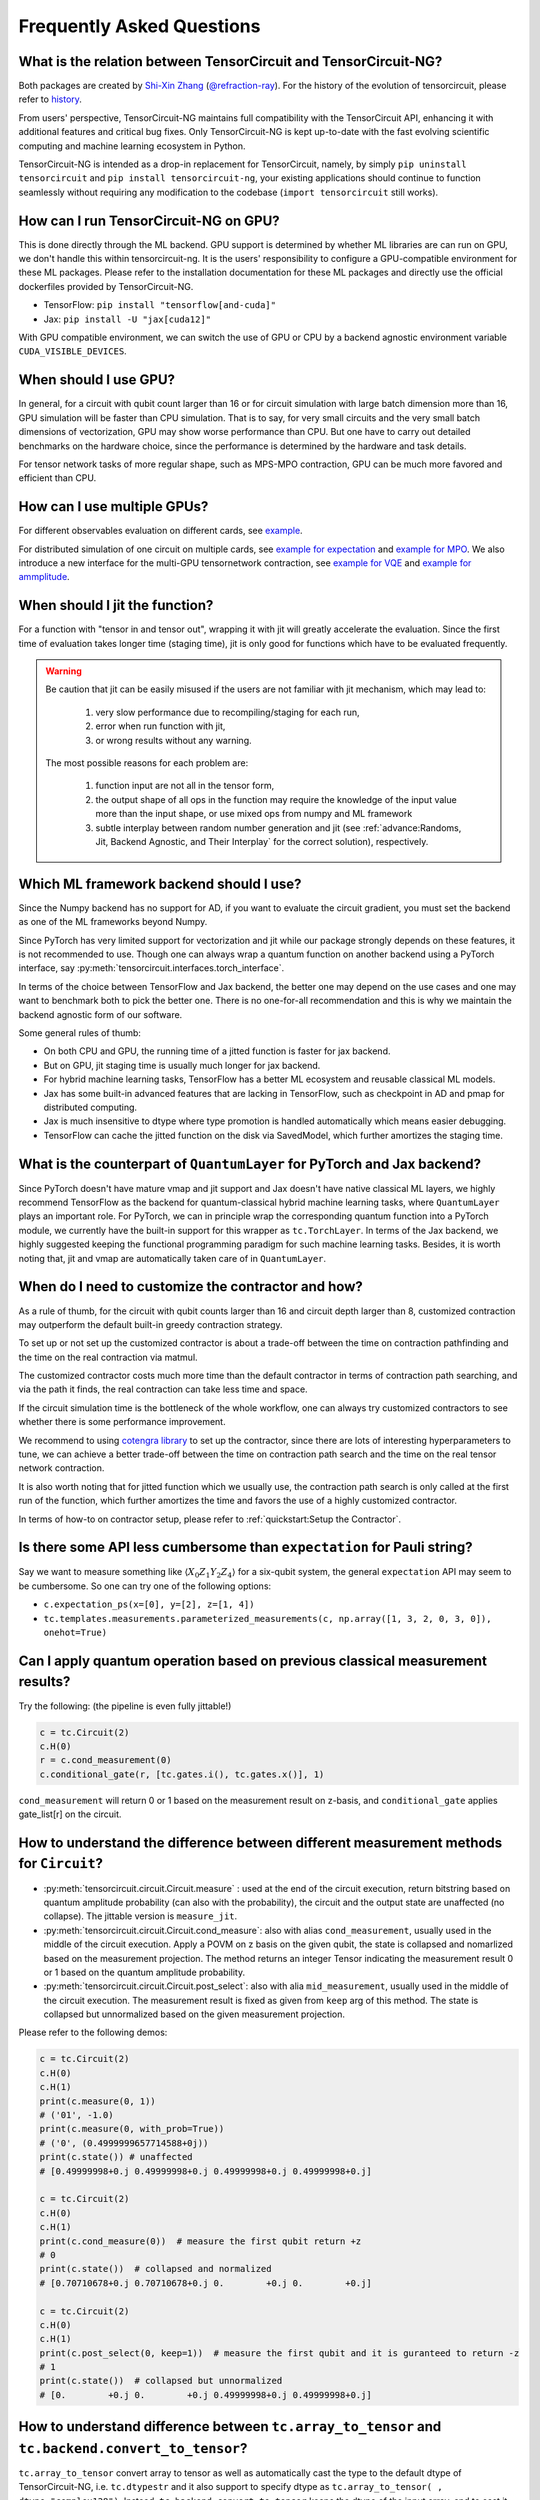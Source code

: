 Frequently Asked Questions
============================

What is the relation between TensorCircuit and TensorCircuit-NG?
-------------------------------------------------------------------

Both packages are created by `Shi-Xin Zhang <https://www.iop.cas.cn/rcjy/tpyjy/?id=6789>`_ (`@refraction-ray <https://github.com/refraction-ray>`_). For the history of the evolution of tensorcircuit, please refer to `history <https://github.com/tensorcircuit/tensorcircuit-ng/blob/master/HISTORY.md>`_.

From users' perspective, TensorCircuit-NG maintains full compatibility with the TensorCircuit API, enhancing it with additional features and critical bug fixes. Only TensorCircuit-NG is kept up-to-date with the fast evolving scientific computing and machine learning ecosystem in Python.

TensorCircuit-NG is intended as a drop-in replacement for TensorCircuit, namely, by simply ``pip uninstall tensorcircuit`` and ``pip install tensorcircuit-ng``, your existing applications should continue to function seamlessly without requiring any modification to the codebase (``import tensorcircuit`` still works).



How can I run TensorCircuit-NG on GPU?
-----------------------------------------

This is done directly through the ML backend. GPU support is determined by whether ML libraries are can run on GPU, we don't handle this within tensorcircuit-ng.
It is the users' responsibility to configure a GPU-compatible environment for these ML packages. Please refer to the installation documentation for these ML packages and directly use the official dockerfiles provided by TensorCircuit-NG.

- TensorFlow: ``pip install "tensorflow[and-cuda]"``

- Jax: ``pip install -U "jax[cuda12]"``

With GPU compatible environment, we can switch the use of GPU or CPU by a backend agnostic environment variable ``CUDA_VISIBLE_DEVICES``.


When should I use GPU?
----------------------------------------------------

In general, for a circuit with qubit count larger than 16 or for circuit simulation with large batch dimension more than 16, GPU simulation will be faster than CPU simulation.
That is to say, for very small circuits and the very small batch dimensions of vectorization, GPU may show worse performance than CPU.
But one have to carry out detailed benchmarks on the hardware choice, since the performance is determined by the hardware and task details.

For tensor network tasks of more regular shape, such as MPS-MPO contraction, GPU can be much more favored and efficient than CPU.


How can I use multiple GPUs?
----------------------------------------------------

For different observables evaluation on different cards, see `example <https://github.com/tensorcircuit/tensorcircuit-ng/blob/master/examples/vqe_parallel_pmap.py>`_.

For distributed simulation of one circuit on multiple cards, see `example for expectation <https://github.com/tensorcircuit/tensorcircuit-ng/blob/master/examples/slicing_auto_pmap_vqa.py>`_ and `example for MPO <https://github.com/tensorcircuit/tensorcircuit-ng/blob/master/examples/slicing_auto_pmap_mpo.py>`_.
We also introduce a new interface for the multi-GPU tensornetwork contraction, see `example for VQE <https://github.com/tensorcircuit/tensorcircuit-ng/blob/master/examples/distributed_interface_vqe.py>`_ and `example for ammplitude <https://github.com/tensorcircuit/tensorcircuit-ng/blob/master/examples/distributed_interface_amplitude.py>`_.


When should I jit the function?
----------------------------------------------------

For a function with "tensor in and tensor out", wrapping it with jit will greatly accelerate the evaluation. Since the first time of evaluation takes longer time (staging time), jit is only good for functions which have to be evaluated frequently.


.. Warning::

    Be caution that jit can be easily misused if the users are not familiar with jit mechanism, which may lead to:
    
        1. very slow performance due to recompiling/staging for each run, 
        2. error when run function with jit, 
        3. or wrong results without any warning.

    The most possible reasons for each problem are:
    
        1. function input are not all in the tensor form,
        2. the output shape of all ops in the function may require the knowledge of the input value more than the input shape, or use mixed ops from numpy and ML framework
        3. subtle interplay between random number generation and jit (see :ref:`advance:Randoms, Jit, Backend Agnostic, and Their Interplay` for the correct solution), respectively.


Which ML framework backend should I use?
--------------------------------------------

Since the Numpy backend has no support for AD, if you want to evaluate the circuit gradient, you must set the backend as one of the ML frameworks beyond Numpy.

Since PyTorch has very limited support for vectorization and jit while our package strongly depends on these features, it is not recommended to use. Though one can always wrap a quantum function on another backend using a PyTorch interface, say :py:meth:`tensorcircuit.interfaces.torch_interface`.

In terms of the choice between TensorFlow and Jax backend, the better one may depend on the use cases and one may want to benchmark both to pick the better one. There is no one-for-all recommendation and this is why we maintain the backend agnostic form of our software.

Some general rules of thumb:

* On both CPU and GPU, the running time of a jitted function is faster for jax backend.

* But on GPU, jit staging time is usually much longer for jax backend.

* For hybrid machine learning tasks, TensorFlow has a better ML ecosystem and reusable classical ML models.

* Jax has some built-in advanced features that are lacking in TensorFlow, such as checkpoint in AD and pmap for distributed computing.

* Jax is much insensitive to dtype where type promotion is handled automatically which means easier debugging.

* TensorFlow can cache the jitted function on the disk via SavedModel, which further amortizes the staging time.


What is the counterpart of ``QuantumLayer`` for PyTorch and Jax backend?
----------------------------------------------------------------------------

Since PyTorch doesn't have mature vmap and jit support and Jax doesn't have native classical ML layers, we highly recommend TensorFlow as the backend for quantum-classical hybrid machine learning tasks, where ``QuantumLayer`` plays an important role.
For PyTorch, we can in principle wrap the corresponding quantum function into a PyTorch module, we currently have the built-in support for this wrapper as ``tc.TorchLayer``.
In terms of the Jax backend, we highly suggested keeping the functional programming paradigm for such machine learning tasks.
Besides, it is worth noting that, jit and vmap are automatically taken care of in ``QuantumLayer``.

When do I need to customize the contractor and how?
------------------------------------------------------

As a rule of thumb, for the circuit with qubit counts larger than 16 and circuit depth larger than 8, customized contraction may outperform the default built-in greedy contraction strategy.

To set up or not set up the customized contractor is about a trade-off between the time on contraction pathfinding and the time on the real contraction via matmul.

The customized contractor costs much more time than the default contractor in terms of contraction path searching, and via the path it finds, the real contraction can take less time and space.

If the circuit simulation time is the bottleneck of the whole workflow, one can always try customized contractors to see whether there is some performance improvement.

We recommend to using `cotengra library <https://cotengra.readthedocs.io/en/latest/index.html>`_ to set up the contractor, since there are lots of interesting hyperparameters to tune, we can achieve a better trade-off between the time on contraction path search and the time on the real tensor network contraction.

It is also worth noting that for jitted function which we usually use, the contraction path search is only called at the first run of the function, which further amortizes the time and favors the use of a highly customized contractor.

In terms of how-to on contractor setup, please refer to :ref:`quickstart:Setup the Contractor`.

Is there some API less cumbersome than ``expectation`` for Pauli string?
----------------------------------------------------------------------------

Say we want to measure something like :math:`\langle X_0Z_1Y_2Z_4 \rangle` for a six-qubit system, the general ``expectation`` API may seem to be cumbersome.
So one can try one of the following options:

* ``c.expectation_ps(x=[0], y=[2], z=[1, 4])`` 

* ``tc.templates.measurements.parameterized_measurements(c, np.array([1, 3, 2, 0, 3, 0]), onehot=True)``

Can I apply quantum operation based on previous classical measurement results?
----------------------------------------------------------------------------------------------------

Try the following: (the pipeline is even fully jittable!)

.. code-block:: python

    c = tc.Circuit(2)
    c.H(0)
    r = c.cond_measurement(0)
    c.conditional_gate(r, [tc.gates.i(), tc.gates.x()], 1)

``cond_measurement`` will return 0 or 1 based on the measurement result on z-basis, and ``conditional_gate`` applies gate_list[r] on the circuit.

How to understand the difference between different measurement methods for ``Circuit``?
----------------------------------------------------------------------------------------------------

* :py:meth:`tensorcircuit.circuit.Circuit.measure` : used at the end of the circuit execution, return bitstring based on quantum amplitude probability (can also with the probability), the circuit and the output state are unaffected (no collapse). The jittable version is ``measure_jit``.

* :py:meth:`tensorcircuit.circuit.Circuit.cond_measure`: also with alias ``cond_measurement``, usually used in the middle of the circuit execution. Apply a POVM on z basis on the given qubit, the state is collapsed and nomarlized based on the measurement projection. The method returns an integer Tensor indicating the measurement result 0 or 1 based on the quantum amplitude probability. 

* :py:meth:`tensorcircuit.circuit.Circuit.post_select`: also with alia ``mid_measurement``, usually used in the middle of the circuit execution. The measurement result is fixed as given from ``keep`` arg of this method. The state is collapsed but unnormalized based on the given measurement projection.

Please refer to the following demos:

.. code-block:: python

    c = tc.Circuit(2)
    c.H(0)
    c.H(1)
    print(c.measure(0, 1))
    # ('01', -1.0)
    print(c.measure(0, with_prob=True))
    # ('0', (0.4999999657714588+0j))
    print(c.state()) # unaffected
    # [0.49999998+0.j 0.49999998+0.j 0.49999998+0.j 0.49999998+0.j]

    c = tc.Circuit(2)
    c.H(0)
    c.H(1)
    print(c.cond_measure(0))  # measure the first qubit return +z
    # 0
    print(c.state())  # collapsed and normalized
    # [0.70710678+0.j 0.70710678+0.j 0.        +0.j 0.        +0.j]

    c = tc.Circuit(2)
    c.H(0)
    c.H(1)
    print(c.post_select(0, keep=1))  # measure the first qubit and it is guranteed to return -z
    # 1
    print(c.state())  # collapsed but unnormalized
    # [0.        +0.j 0.        +0.j 0.49999998+0.j 0.49999998+0.j]


How to understand difference between ``tc.array_to_tensor`` and ``tc.backend.convert_to_tensor``?
------------------------------------------------------------------------------------------------------

``tc.array_to_tensor`` convert array to tensor as well as automatically cast the type to the default dtype of TensorCircuit-NG,
i.e. ``tc.dtypestr`` and it also support to specify dtype as ``tc.array_to_tensor( , dtype="complex128")``.
Instead, ``tc.backend.convert_to_tensor`` keeps the dtype of the input array, and to cast it as complex dtype, we have to
explicitly call ``tc.backend.cast`` after conversion. Besides, ``tc.array_to_tensor`` also accepts multiple inputs as
``a_tensor, b_tensor = tc.array_to_tensor(a_array, b_array)``.


How to arrange the circuit gate placement in the visualization from ``c.tex()``?
----------------------------------------------------------------------------------------------------

Try ``lcompress=True`` or ``rcompress=True`` option in :py:meth:`tensorcircuit.circuit.Circuit.tex` API to make the circuit align from the left or from the right.

Or try ``c.unitary(0, unitary=tc.backend.eye(2), name="invisible")`` to add placeholder on the circuit which is invisible for circuit visualization.


How many different formats for the circuit sample results?
--------------------------------------------------------------------------

When performing measurements or sampling in TensorCircuit-NG, there are six different formats available for the results:

1. ``"sample_int"``
    Returns measurement results as integer array.

    .. code-block:: python

        >>> c = tc.Circuit(2)
        >>> c.h(0)
        >>> c.sample(batch=3, format="sample_int")
        array([0, 2, 0])  # Each number represents a measurement outcome

2. ``"sample_bin"``
    Returns measurement results as a list of binary arrays.

    .. code-block:: python

        >>> c.sample(batch=3, format="sample_bin")
        Array([[0, 0],
                [1, 0],
                [1, 0]], dtype=int32)  # Each sub array represents a binary string

3. ``"count_vector"``
    Returns counts as a vector where index represents the state.

    .. code-block:: python

        >>> c.sample(batch=3, format="count_vector")
        Array([1, 0, 2, 0], dtype=int32)  # [#|00⟩, #|01⟩, #|10⟩, #|11⟩]

4. ``"count_tuple"``
    Returns counts as a tuple of indices and their frequencies.

    .. code-block:: python

        >>> c.sample(batch=4, format="count_tuple", jittable=False)
        (Array([0, 2], dtype=int32), Array([2, 1], dtype=int32))  # (int_states, frequencies)

5. ``"count_dict_bin"``
    Returns counts as a dictionary with binary strings as keys.

    .. code-block:: python

        >>> c.sample(batch=4, format="count_dict_bin")
        {"00": 2, "01": 0, "10": 2, "11": 0}

6. ``"count_dict_int"``
    Returns counts as a dictionary with integers as keys.

    .. code-block:: python

        >>> c.sample(batch=4, format="count_dict_int")
        {0: 2, 1: 0, 2: 2, 3: 0}  # {state_integer: frequency}


For more input parameters, see API doc :py:meth:`tensorcircuit.circuit.Circuit.sample`.


How to get the entanglement entropy from the circuit output?
--------------------------------------------------------------------

Try the following:

.. code-block:: python

    c = tc.Circuit(4)
    # omit circuit construction

    rho = tc.quantum.reduced_density_matrix(s, cut=[0, 1, 2])
    # get the redueced density matrix, where cut list is the index to be traced out

    rho.shape
    # (2, 2)

    ee = tc.quantum.entropy(rho)
    # get the entanglement entropy

    renyi_ee = tc.quantum.renyi_entropy(rho, k=2)
    # get the k-th order renyi entropy
